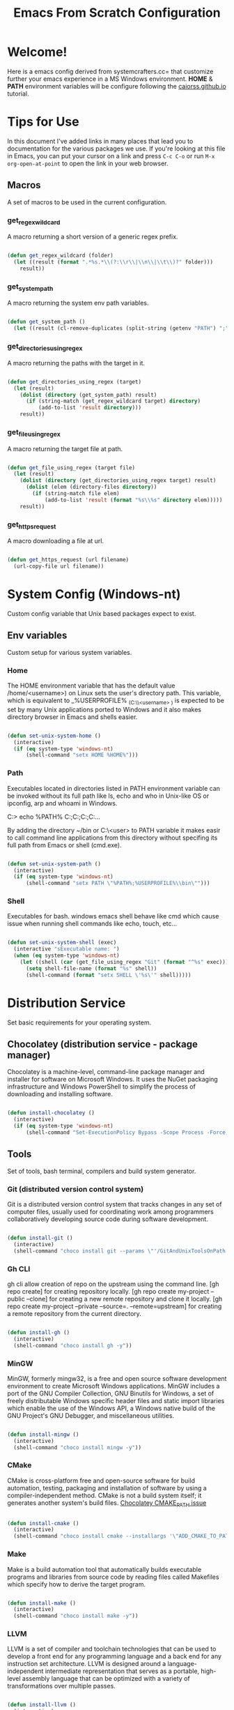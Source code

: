 
#+title: Emacs From Scratch Configuration
#+PROPERTY: header-args:emacs-lisp :tangle ./init.el :mkdirp yes

* Welcome!

Here is a emacs config derived from systemcrafters.cc= that customize further your emacs experience in a MS Windows environment. *HOME* & *PATH* environment variables will be configure following the [[https://caiorss.github.io/Emacs-Elisp-Programming/Emacs_On_Windows.html][caiorss.github.io]] tutorial.

* Tips for Use

In this document I've added links in many places that lead you to documentation for the various packages we use.  If you're looking at this file in Emacs, you can put your cursor on a link and press =C-c C-o= or run =M-x org-open-at-point= to open the link in your web browser.

** Macros

A set of macros to be used in the current configuration.

*** get_regex_wildcard

A macro returning a short version of a generic regex prefix.

#+begin_src emacs-lisp

  (defun get_regex_wildcard (folder)
    (let ((result (format ".*%s.*\\(?:\\r\\|\\n\\|\\t\\)?" folder)))
      result))

#+end_src

*** get_system_path

A macro returning the system env path variables.

#+begin_src emacs-lisp

  (defun get_system_path ()
    (let ((result (cl-remove-duplicates (split-string (getenv "PATH") ";") :test 'string=))) result))

#+end_src

*** get_directories_using_regex

A macro returning the paths with the target in it.

#+begin_src emacs-lisp

  (defun get_directories_using_regex (target)
    (let (result)
      (dolist (directory (get_system_path) result)
        (if (string-match (get_regex_wildcard target) directory)
            (add-to-list 'result directory)))
      result))

#+end_src

*** get_file_using_regex

A macro returning the target file at path.

#+begin_src emacs-lisp

  (defun get_file_using_regex (target file)
    (let (result)
      (dolist (directory (get_directories_using_regex target) result)
        (dolist (elem (directory-files directory))
          (if (string-match file elem)
              (add-to-list 'result (format "%s\\%s" directory elem)))))
      result))

#+end_src

*** get_https_request

A macro downloading a file at url.

#+begin_src emacs-lisp

  (defun get_https_request (url filename)
    (url-copy-file url filename))

#+end_src

* System Config (Windows-nt)

Custom config variable that Unix based packages expect to exist.

** Env variables

Custom setup for various system variables.

*** Home

The HOME environment variable that has the default value /home/<username>) on Linux sets the user's directory path. This variable, which is equivalent to _%USERPROFILE% _(C:\\Users\<username> ) is expected to be set by many Unix applications ported to Windows and it also makes directory browser in Emacs and shells easier.

#+begin_src emacs-lisp

  (defun set-unix-system-home ()
    (interactive)
    (if (eq system-type 'windows-nt)
        (shell-command "setx HOME %HOME%")))

#+end_src

*** Path

Executables located in directories listed in PATH environment variable can be invoked without its full path like ls, echo and who in Unix-like OS or ipconfig, arp and whoami in Windows.

C:\Users\arch\bin> echo %PATH%
C:\ProgramData\Oracle\Java\javapath;C:\Windows\system32;C:\Windows;C:\Windows\System32\Wbem...

By adding the directory ~/bin or C:\Users\<user>\bin to PATH variable it makes easir to call command line applications from this directory without specifing its full path from Emacs or shell (cmd.exe).

#+begin_src emacs-lisp

  (defun set-unix-system-path ()
    (interactive)
    (if (eq system-type 'windows-nt)
        (shell-command "setx PATH \"%PATH%;%USERPROFILE%\\bin\"")))

#+end_src

*** Shell

Executables for bash. windows emacs shell behave like cmd which cause issue when running shell commands like echo, touch, etc...

#+begin_src emacs-lisp

  (defun set-unix-system-shell (exec)
    (interactive "sExecutable name: ")
    (when (eq system-type 'windows-nt)
      (let ((shell (car (get_file_using_regex "Git" (format "^%s" exec)))))
        (setq shell-file-name (format "%s" shell))
        (shell-command (format "setx SHELL \'%s\'" shell)))))

#+end_src

* Distribution Service

Set basic requirements for your operating system.

** Chocolatey (distribution service - package manager)

Chocolatey is a machine-level, command-line package manager and installer for software on Microsoft Windows. It uses the NuGet packaging infrastructure and Windows PowerShell to simplify the process of downloading and installing software.

#+begin_src emacs-lisp

  (defun install-chocolatey ()
    (interactive)
    (if (eq system-type 'windows-nt)
        (shell-command "Set-ExecutionPolicy Bypass -Scope Process -Force; [System.Net.ServicePointManager]::SecurityProtocol = [System.Net.ServicePointManager]::SecurityProtocol -bor 3072; iex ((New-Object System.Net.WebClient).DownloadString('https://community.chocolatey.org/install.ps1'))")))

#+end_src

** Tools

Set of tools, bash terminal, compilers and build system generator.

*** Git (distributed version control system)

Git is a distributed version control system that tracks changes in any set of computer files, usually used for coordinating work among programmers collaboratively developing source code during software development.

#+begin_src emacs-lisp

  (defun install-git ()
    (interactive)
    (shell-command "choco install git --params \"'/GitAndUnixToolsOnPath'\" --use-remembered-arguments -y"))

#+end_src

*** Gh CLI

gh cli allow creation of repo on the upstream using the command line. [gh repo create] for creating repository locally. [gh repo create my-project --public --clone] for creating a new remote repository and clone it locally. [gh repo create my-project --private --source=. --remote=upstream] for creating a remote repository from the current directory.

#+begin_src emacs-lisp

  (defun install-gh ()
    (interactive)
    (shell-command "choco install gh -y"))

#+end_src

*** MinGW

MinGW, formerly mingw32, is a free and open source software development environment to create Microsoft Windows applications. MinGW includes a port of the GNU Compiler Collection, GNU Binutils for Windows, a set of freely distributable Windows specific header files and static import libraries which enable the use of the Windows API, a Windows native build of the GNU Project's GNU Debugger, and miscellaneous utilities.

#+begin_src emacs-lisp

  (defun install-mingw ()
    (interactive)
    (shell-command "choco install mingw -y"))

#+end_src

*** CMake

CMake is cross-platform free and open-source software for build automation, testing, packaging and installation of software by using a compiler-independent method. CMake is not a build system itself; it generates another system's build files. [[https://github.com/chocolatey-community/chocolatey-packages/issues/987][Chocolatey CMAKE_PATH issue]]

#+begin_src emacs-lisp

  (defun install-cmake ()
    (interactive)
    (shell-command "choco install cmake --installargs '\"ADD_CMAKE_TO_PATH=User\"' --use-remembered-arguments -y"))

#+end_src

*** Make

Make is a build automation tool that automatically builds executable programs and libraries from source code by reading files called Makefiles which specify how to derive the target program.

#+begin_src emacs-lisp

  (defun install-make ()
    (interactive)
    (shell-command "choco install make -y"))

#+end_src

*** LLVM

LLVM is a set of compiler and toolchain technologies that can be used to develop a front end for any programming language and a back end for any instruction set architecture. LLVM is designed around a language-independent intermediate representation that serves as a portable, high-level assembly language that can be optimized with a variety of transformations over multiple passes.

#+begin_src emacs-lisp

  (defun install-llvm ()
    (interactive)
    (shell-command "choco install llvm -y"))

#+end_src

*** Visual C++ MSVC Building Tools

Calling the default and official Windows' C++ compiler MSVC (Microsoft Visual C++) from command line is not easy as calling gcc, mingw or clang as MSVC needs environment variables INCLUDE, LIB, LIBPATH and PATH to be properly set with correct paths.

#+begin_src emacs-lisp

  ;; set whenever you decide to actually use MSVC as compiler

#+end_src

** Languages

Some emacs packages rely on languages like python in order to properly work. The following programming languages are required to be install to prevent package errors. *See Messages buffer for more information on missing requirements*

*** Python3

Python is a high-level, general-purpose programming language. Python is dynamically typed and garbage-collected. It supports multiple programming paradigms, including structured, object-oriented and functional programming. 

#+begin_src emacs-lisp

  (defun install-python ()
    (interactive)
    (shell-command "choco install python -y"))

#+end_src

** Templates

A set of templates used when creating a new workspace directory.

*** Gitignore

#+begin_src emacs-lisp

  (defun init-gitignore ()
      (interactive)
      (get_https_request "https://github.com/guyllaumedemers/emacs-get-request/blob/master/.gitignore" ".gitignore"))

#+end_src

*** CMake Toolchain

CMake build system generator key steps to create build system required files.

***** Configuration

This stage is about reading project details stored in a directory, called the source tree, and preparing an output directory or build tree for the generation stage.

****** Running CMake Config Script

#+begin_src emacs-lisp

  (defun run-cmake-config ()
    (interactive)
    (shell-command "./cmake-config.sh"))

#+end_src

****** Building CMake Config Script

https://clang.llvm.org/docs/JSONCompilationDatabase.html

#+begin_src emacs-lisp

  (setq build_system "\'Unix Makefiles\'")
  (setq compilation_mode "\'DEBUG\'")
  (setq c_compiler "\'clang\'")
  (setq c++_compiler "\'clang++\'")

  (defun cmake-init-shell-config ()
    (interactive)
    ;; note: string output in .sh later invoke in bash shell so \ behaviour need to be handled twice
    (shell-command (format "echo cmake -S . -B \"\'out\\build\'\" -G \"%s\" -D CMAKE_BUILD_TYPE=\"%s\" -D CMAKE_C_COMPILER=\"%s\" -D CMAKE_CXX_COMPILER=\"%s\" -D CMAKE_EXPORT_COMPILE_COMMANDS=\"\'1\'\" > cmake-config.sh" build_system compilation_mode c_compiler c++_compiler)))

#+end_src

***** Generation

After reading the project configuration, CMake will generate a *buildsystem* for the exact environment it is working in.

#+begin_src emacs-lisp

  ;; follows the configuration step without user interaction and generate Makefiles or project files

#+end_src

***** Building

Build tools will execute steps to produce *targets* with compilers, linkers, static and dynamic analysis tools, test frameworks, reporting tools, and anything else you can think of.

****** Running CMake Build Script

#+begin_src emacs-lisp

  (defun run-cmake-build ()
    (interactive)
    (shell-command "./cmake-build.sh"))

#+end_src

****** Building CMake Build Script

#+begin_src emacs-lisp

  (defun cmake-init-shell-build ()
    (interactive)
    (shell-command "echo cmake --build \"\'out\\build\'\" > cmake-build.sh"))

#+end_src

*** CMake Project

A few template files to properly start with CMake.

***** Modules

A set of modules to be used in cmake projects.

****** GitSubmodules

A git module that synch-update your project submodules.

#+begin_src emacs-lisp

  (defun cmake-init-git-module ()
    (interactive)
    (get_https_request "https://github.com/guyllaumedemers/emacs-get-request/blob/master/git.cmake" "git.cmake"))

#+end_src

***** Directory

A set of commands to generate your project directory tree.

****** Tree

Setup the current directory as follow:

#+begin_src ditaa

  root     
  |
  +--cmake
  |  +---*.cmake
  +--doc
  +--extern
  +--out
  |  +---build
  |  |   +----DEBUG
  |  |   +----RELEASE
  +--res
  +--src
  |  +---App1
  |  |   +---includes
  |  |   +---src
  |  |   +---test
  |  |   +---CMakeLists.txt   
  |  +---Main.cpp
  |  +---CMakeLists.txt
  +--test
  +--.git
  +--.gitsubmodules
  +--CMakeLists.txt
  +--README.md
  +--cmake-config.sh
  +--cmake-build.sh

#+end_src

****** Root

Run the following command at directory to create the above tree-like directories.

#+begin_src emacs-lisp

  (defun init-project-root-dir (&optional project)
    (interactive "sProject name: ")
    (shell-command (format "mkdir -p %s && cd %s && mkdir -p {cmake,doc,extern,out,res,src,test}" project project))
    (setq dir_folders (split-string (shell-command-to-string (format "cd %s && ls -d */" project)) "\n"))
    (dolist (elem dir_folders)
      (setq match (car (member elem (list "doc/" "extern/" "test/"))))
      (if match (shell-command (format "cd %s && touch > %s\\CMakeLists.txt" project match)))
      (shell-command (format "cd %s && touch > %s\\.keep" project elem))))

#+end_src

****** Application

Run the following command at directory to create the Application tree-like directories.

#+begin_src emacs-lisp

  (defun init-project-src-application-dir (&optional app)
    (interactive "sApplication name: ")
    (shell-command (format "mkdir -p %s && cd %s && mkdir -p {includes,lib3,test}" app app))
    (setq dir_folders (split-string (shell-command-to-string (format "cd %s && ls -d */" app)) "\n"))
    (dolist (elem dir_folders)
      (shell-command (format "cd %s && touch > %s\\.keep" app elem))))

#+end_src

***** CMakeLists.txt

A set of templates for generating listfile.

****** Root

Root listfile.

#+begin_src emacs-lisp

  (setq cmake_version (car (last (split-string (car (split-string (shell-command-to-string "cmake --version") "\n")) " "))))

  (defun cmake-init-root-cmakelist (project)
    (interactive "sProject name: ")
    (with-temp-file "CMakeLists.txt"
      (insert (format "cmake_minimum_required(VERSION %s)\nproject(%s VERSION 0.0.1)\n\nadd_subdirectory(\"doc\")\nadd_subdirectory(\"extern\")\nadd_subdirectory(\"src\" \"bin\")\nadd_subdirectory(\"test\")" cmake_version project))))

#+end_src

****** Source

Src listfile.

#+begin_src emacs-lisp

  (defun cmake-init-src-cmakelist (app)
    (interactive "sSubdirectory name: ")
    (with-temp-file "CMakeLists.txt"
      (insert (format "add_subdirectory(\"%s\")" app))))

#+end_src

****** Application

Application listfile.

#+begin_src emacs-lisp

  (defun cmake-init-app-cmakelist (app)
    (interactive "sApplication name: ")
    (with-temp-file "CMakeLists.txt"
      (insert (format "cmake_minimum_required(VERSION %s)\nproject(%s VERSION 0.0.1)\n\nfile(GLOB_RECURSE \"${PROJECT_NAME}_SRC\" \"${CMAKE_CURRENT_SOURCE_DIR}\" \"*.cc\")\n\nadd_library(\"${PROJECT_NAME}lib\" OBJECT \"${${PROJECT_NAME}_SRC}\")\ntarget_include_directories(\"${PROJECT_NAME}lib\" PUBLIC \"${CMAKE_CURRENT_SOURCE_DIR}/includes\")\n\n##temp executable\nget_target_property(OUT \"${PROJECT_NAME}lib\" SOURCES)\nadd_executable(\"${PROJECT_NAME}\" ${OUT})" cmake_version app))))

#+end_src

***** Main.cc

Hello World.cc

#+begin_src emacs-lisp

  (defun init-main-cc ()
    (interactive)
    (with-temp-file "Main.cc"
      (insert "#pragma once\n\n#include <cstdio>\n\nint main(int argc, char* argv[])\n{\n\tstd::printf(\"HelloWorld!\");\n\treturn 0;\n}")))

#+end_src

***** Master Command

A master command to easilly initialize your project with the correct startup files using the commands defined above.

#+begin_src emacs-lisp

  ;; spend time figuring out how to invoke emacs command from the shell terminal
  ;; without opening a new emacs frame

#+end_src

*** Debugging and Tracing

CMake can be run with a multitude of options that allow you to peek under the hood. To get general information about variables, commands, macro, and other settings.

#+begin_src emacs-lisp

  (defun run-cmake-debug-trace (&optional file)
    (interactive "sOutput file name: ")
    (shell-command (format "cmake --system-information %s" file)))

#+end_src

* Emacs System Config

A set of config specific to emacs that makes your life more pleasing.

** Basic UI Configuration

This section configures basic UI settings that remove unneeded elements to make Emacs look a lot more minimal and modern.  If you're just getting started in Emacs, the menu bar might be helpful so you can remove the =(menu-bar-mode -1)= line if you'd like to still see that.

#+begin_src emacs-lisp

  ;; set default emacs config
  (progn
    (setq inhibit-startup-message t)
    (scroll-bar-mode -1)        ; Disable visible scrollbar
    (tool-bar-mode -1)          ; Disable the toolbar
    (tooltip-mode -1)           ; Disable tooltips
    (set-fringe-mode 10)        ; Give some breathing room
    (menu-bar-mode -1)          ; Disable the menu bar
    (setq visible-bell t)       ; Set up the visible bell
    (setq use-file-dialog nil)
    (setq use-dialog-box nil)
    (add-to-list 'default-frame-alist '(fullscreen . maximized)) 
    (column-number-mode)
    (global-display-line-numbers-mode t)
    (setq-default buffer-file-coding-system 'utf-8-unix)
    ;; Disable line numbers for some modes
    (dolist (mode '(
                    org-mode-hook
                    term-mode-hook
                    shell-mode-hook
                    treemacs-mode-hook
                    eshell-mode-hook))
      (add-hook mode (lambda () (display-line-numbers-mode 0)))))

#+end_src

** Backup files

set temporary files to a different directory

#+begin_src emacs-lisp

  (setq backup-directory-alist `((".*" . ,temporary-file-directory)))

#+end_src

** Recycle Bin

The following line configures Emacs so that files deleted via Emacs are moved to the Recycle.

#+begin_src emacs-lisp

  (setq delete-by-moving-to-trash t) 

#+end_src

** Custom.el

set package customization to a different file to prevent poluting the init.el

#+begin_src emacs-lisp

  (progn
    (setq custom-file (expand-file-name "custom.el" user-emacs-directory))
    (when (file-exists-p custom-file)
      (load custom-file)))

#+end_src

* Package System Setup

Emacs has a built in package manager but it doesn't make it easy to automatically install packages on a new system the first time you pull down your configuration.  [[https://github.com/jwiegley/use-package][use-package]] is a really helpful package used in this configuration to make it a lot easier to automate the installation and configuration of everything else we use.

#+begin_src emacs-lisp

  (progn
    ;; init package sources
    (when (require 'package nil 'noerror)
      (setq package-archives '(
                               ("melpa" . "https://melpa.org/packages/")
                               ("org" . "https://orgmode.org/elpa/")
                               ("elpa" . "https://elpa.gnu.org/packages/")))
      (package-initialize)
      ;; refresh archive description list
      (unless package-archive-contents (package-refresh-contents))
      ;; install/update use-package
      (unless (package-installed-p 'use-package) (package-install 'use-package))
      ;; use-package ensure config
      (when (require 'use-package nil 'noerror)
        (setq use-package-always-ensure t))))

#+end_src

* Keybinding Configuration

** Evil

This configuration uses [[https://evil.readthedocs.io/en/latest/index.html][evil-mode]] for a Vi-like modal editing experience. [[https://github.com/emacs-evil/evil-collection][evil-collection]] is used to automatically configure various Emacs modes with Vi-like keybindings for evil-mode.

#+begin_src emacs-lisp

  ;; Make ESC quit prompts
  (global-set-key (kbd "<escape>") 'keyboard-escape-quit)

  (use-package general
    :config
    (general-create-definer rune/leader-keys
      :keymaps '(normal insert visual emacs)
      :prefix "SPC"
      :global-prefix "C-SPC")
    (rune/leader-keys
      "t"  '(:ignore t :which-key "toggles")
      "tt" '(counsel-load-theme :which-key "choose theme"))) 

  (use-package evil
    :init
    (setq evil-want-integration t)
    (setq evil-want-keybinding nil)
    (setq evil-want-C-u-scroll t)
    (setq evil-want-C-i-jump nil)
    :config
    (evil-mode 1)
    (define-key evil-insert-state-map (kbd "C-g") 'evil-normal-state)
    (define-key evil-insert-state-map (kbd "C-h") 'evil-delete-backward-char-and-join)
    (evil-global-set-key 'motion "j" 'evil-next-visual-line)
    (evil-global-set-key 'motion "k" 'evil-previous-visual-line)
    (evil-set-initial-state 'messages-buffer-mode 'normal)
    (evil-set-initial-state 'dashboard-mode 'normal))

  (use-package evil-collection
    :config
    (evil-collection-init))

#+end_src

** Compilation Keybindings

Handy key bindings for invoking compilation command.

#+begin_src emacs-lisp

  (progn
    (global-set-key (kbd "<f9>") #'compile)
    (global-set-key (kbd "<C-f9>")
                    (lambda () (interactive)
                      (save-buffer)
                      (recompile))))

#+end_src

* UI Configuration

** Fonts

I am using the [[https://github.com/tonsky/FiraCode][Fira Code]] font for this configuration which will more than likely need to be installed on your machine.

#+begin_src emacs-lisp

  (progn
    (defvar efs/default-font-size 96)
    (defvar efs/default-variable-font-size 96)
    ;;choco install firacode
    (set-face-attribute 'default nil :font "Fira Code Retina" :height efs/default-font-size)
    (set-face-attribute 'fixed-pitch nil :font "Fira Code Retina" :height efs/default-font-size)
    (set-face-attribute 'variable-pitch nil :font "Fira Code Retina" :height efs/default-variable-font-size :weight 'regular))

#+end_src

** Color Theme

[[https://github.com/hlissner/emacs-doom-themes][doom-themes]] is a great set of themes with a lot of variety and support for many different Emacs modes.  Taking a look at the [[https://github.com/hlissner/emacs-doom-themes/tree/screenshots][screenshots]] might help you decide which one you like best.  You can also run =M-x counsel-load-theme= to choose between them easily.

#+begin_src emacs-lisp

  (use-package doom-themes
    :init
    (load-theme 'doom-dracula t))

#+end_src

** Better Modeline

[[https://github.com/seagle0128/doom-modeline][doom-modeline]] is a very attractive and rich (yet still minimal) mode line configuration for Emacs.  The default configuration is quite good but you can check out the [[https://github.com/seagle0128/doom-modeline#customize][configuration options]] for more things you can enable or disable.

*NOTE:* The first time you load your configuration on a new machine, you'll need to run `M-x all-the-icons-install-fonts` so that mode line icons display correctly.

#+begin_src emacs-lisp

  (use-package all-the-icons
    :if (display-graphic-p))

  (use-package all-the-icons-dired
    :hook
    (dired-mode . all-the-icons-dired-mode))

  (use-package doom-modeline
    :custom
    (doom-modeline-height 15)
    :init
    (doom-modeline-mode 1))

#+end_src

** Which Key

[[https://github.com/justbur/emacs-which-key][which-key]] is a useful UI panel that appears when you start pressing any key binding in Emacs to offer you all possible completions for the prefix.  For example, if you press =C-c= (hold control and press the letter =c=), a panel will appear at the bottom of the frame displaying all of the bindings under that prefix and which command they run.  This is very useful for learning the possible key bindings in the mode of your current buffer.

#+begin_src emacs-lisp

  (use-package which-key
    :diminish which-key-mode
    :init
    (which-key-mode)
    :config
    (setq which-key-idle-delay 1))

#+end_src

** Ivy and Counsel

[[https://oremacs.com/swiper/][Ivy]] is an excellent completion framework for Emacs.  It provides a minimal yet powerful selection menu that appears when you open files, switch buffers, and for many other tasks in Emacs.  Counsel is a customized set of commands to replace `find-file` with `counsel-find-file`, etc which provide useful commands for each of the default completion commands.

[[https://github.com/Yevgnen/ivy-rich][ivy-rich]] adds extra columns to a few of the Counsel commands to provide more information about each item.

#+begin_src emacs-lisp

  (use-package ivy
    :diminish
    :bind (("C-s" . swiper)
           :map ivy-minibuffer-map
           ("TAB" . ivy-alt-done)
           ("C-l" . ivy-alt-done)
           ("C-j" . ivy-next-line)
           ("C-k" . ivy-previous-line)
           :map ivy-switch-buffer-map
           ("C-k" . ivy-previous-line)
           ("C-l" . ivy-done)
           ("C-d" . ivy-switch-buffer-kill)
           :map ivy-reverse-i-search-map
           ("C-k" . ivy-previous-line)
           ("C-d" . ivy-reverse-i-search-kill))
    :config
    (ivy-mode 1))

  (use-package all-the-icons-ivy-rich
    :init
    (all-the-icons-ivy-rich-mode 1))

  (use-package ivy-rich
    :init
    (ivy-rich-mode 1))

  (use-package counsel
    :bind (("C-M-j" . 'counsel-switch-buffer)
           :map minibuffer-local-map
           ("C-r" . 'counsel-minibuffer-history))
    :config
    (counsel-mode 1))

#+end_src

** Helpful Help Commands

[[https://github.com/Wilfred/helpful][Helpful]] adds a lot of very helpful (get it?) information to Emacs' =describe-= command buffers.  For example, if you use =describe-function=, you will not only get the documentation about the function, you will also see the source code of the function and where it gets used in other places in the Emacs configuration.  It is very useful for figuring out how things work in Emacs.

#+begin_src emacs-lisp

  (use-package helpful
    :custom
    (counsel-describe-function-function #'helpful-callable)
    (counsel-describe-variable-function #'helpful-variable)
    :bind
    ([remap describe-function] . counsel-describe-function)
    ([remap describe-command] . helpful-command)
    ([remap describe-variable] . counsel-describe-variable)
    ([remap describe-key] . helpful-key))

#+end_src

* Org Mode

[[https://orgmode.org/][Org Mode]] is one of the hallmark features of Emacs.  It is a rich document editor, project planner, task and time tracker, blogging engine, and literate coding utility all wrapped up in one package.

** Better Font Faces

The =efs/org-font-setup= function configures various text faces to tweak the sizes of headings and use variable width fonts in most cases so that it looks more like we're editing a document in =org-mode=.  We switch back to fixed width (monospace) fonts for code blocks and tables so that they display correctly.

#+begin_src emacs-lisp

  (defun efs/org-font-setup ()
    ;; Replace list hyphen with dot
    (font-lock-add-keywords 'org-mode
                            '(("^ *\\([-]\\) "
                               (0 (prog1 () (compose-region (match-beginning 1) (match-end 1) "•"))))))

    ;; Set faces for heading levels
    (dolist (face '((org-level-1 . 1.2)
                    (org-level-2 . 1.1)
                    (org-level-3 . 1.05)
                    (org-level-4 . 1.0)
                    (org-level-5 . 1.1)
                    (org-level-6 . 1.1)
                    (org-level-7 . 1.1)
                    (org-level-8 . 1.1)))
      (set-face-attribute (car face) nil :font "Fira Code Retina" :weight 'regular :height (cdr face)))

    ;; Ensure that anything that should be fixed-pitch in Org files appears that way
    (set-face-attribute 'org-block nil :foreground nil :inherit 'fixed-pitch)
    (set-face-attribute 'org-code nil   :inherit '(shadow fixed-pitch))
    (set-face-attribute 'org-table nil   :inherit '(shadow fixed-pitch))
    (set-face-attribute 'org-verbatim nil :inherit '(shadow fixed-pitch))
    (set-face-attribute 'org-special-keyword nil :inherit '(font-lock-comment-face fixed-pitch))
    (set-face-attribute 'org-meta-line nil :inherit '(font-lock-comment-face fixed-pitch))
    (set-face-attribute 'org-checkbox nil :inherit 'fixed-pitch))

#+end_src

** Basic Config

This section contains the basic configuration for =org-mode= plus the configuration for Org agendas and capture templates.  There's a lot to unpack in here so I'd recommend watching the videos for [[https://youtu.be/VcgjTEa0kU4][Part 5]] and [[https://youtu.be/PNE-mgkZ6HM][Part 6]] for a full explanation.

#+begin_src emacs-lisp

  (defun efs/org-mode-setup ()
    (org-indent-mode)
    (variable-pitch-mode 1)
    (visual-line-mode 1))

  (use-package org
    :hook
    (org-mode . efs/org-mode-setup)
    :config
    (setq org-ellipsis " ▾")
    (efs/org-font-setup))

#+end_src

*** Nicer Heading Bullets

[[https://github.com/sabof/org-bullets][org-bullets]] replaces the heading stars in =org-mode= buffers with nicer looking characters that you can control.  Another option for this is [[https://github.com/integral-dw/org-superstar-mode][org-superstar-mode]] which we may cover in a later video.

#+begin_src emacs-lisp

  (use-package org-bullets
    :custom
    (org-bullets-bullet-list '("◉" "○" "●" "○" "●" "○" "●"))
    :hook
    (org-mode . org-bullets-mode))

#+end_src

*** Center Org Buffers

We use [[https://github.com/joostkremers/visual-fill-column][visual-fill-column]] to center =org-mode= buffers for a more pleasing writing experience as it centers the contents of the buffer horizontally to seem more like you are editing a document.  This is really a matter of personal preference so you can remove the block below if you don't like the behavior.

#+begin_src emacs-lisp

  (defun efs/org-mode-visual-fill ()
    (setq visual-fill-column-width 100 visual-fill-column-center-text t)
    (visual-fill-column-mode 1))

  (use-package visual-fill-column
    :hook
    (org-mode . efs/org-mode-visual-fill))

#+end_src

** Configure Babel Languages

To execute or export code in =org-mode= code blocks, you'll need to set up =org-babel-load-languages= for each language you'd like to use.  [[https://orgmode.org/worg/org-contrib/babel/languages.html][This page]] documents all of the languages that you can use with =org-babel=.

#+begin_src emacs-lisp

  (org-babel-do-load-languages 'org-babel-load-languages
                               '((emacs-lisp . t)))

#+end_src

** Structure Templates

Org Mode's [[https://orgmode.org/manual/Structure-Templates.html][structure templates]] feature enables you to quickly insert code blocks into your Org files in combination with =org-tempo= by typing =<= followed by the template name like =el= or =py= and then press =TAB=.  For example, to insert an empty =emacs-lisp= block below, you can type =<el= and press =TAB= to expand into such a block.

You can add more =src= block templates below by copying one of the lines and changing the two strings at the end, the first to be the template name and the second to contain the name of the language [[https://orgmode.org/worg/org-contrib/babel/languages.html][as it is known by Org Babel]].

#+begin_src emacs-lisp

  ;; This is needed as of Org 9.2
  (when (require 'org-tempo nil 'noerror)
    (add-to-list 'org-structure-template-alist '("sh" . "src shell"))
    (add-to-list 'org-structure-template-alist '("el" . "src emacs-lisp")))

#+end_src

** Auto-tangle Configuration Files

This snippet adds a hook to =org-mode= buffers so that =efs/org-babel-tangle-config= gets executed each time such a buffer gets saved.  This function checks to see if the file being saved is the Emacs.org file you're looking at right now, and if so, automatically exports the configuration here to the associated output files.

#+begin_src emacs-lisp

  ;; Automatically tangle our Emacs.org config file when we save it
  (defun efs/org-babel-tangle-config ()
    (when (string-equal (buffer-file-name) (expand-file-name "~/.emacs.d/emacs.org"))
      ;; Dynamic scoping to the rescue
      (let ((org-confirm-babel-evaluate nil))
        (org-babel-tangle))))

  (add-hook 'org-mode-hook (lambda () (add-hook 'after-save-hook #'efs/org-babel-tangle-config)))

#+end_src

* Development

** Projectile

[[https://projectile.mx/][Projectile]] is a project management library for Emacs which makes it a lot easier to navigate around code projects for various languages.  Many packages integrate with Projectile so it's a good idea to have it installed even if you don't use its commands directly.

#+begin_src emacs-lisp

  (use-package projectile
    :diminish projectile-mode
    :custom (projectile-completion-system 'ivy) 
    :bind-keymap ("C-c p" . projectile-command-map)
    :init
    ;; NOTE: Set this to the folder where you keep your Git repos!
    (when (file-directory-p "~/Projects/Code")
      (setq projectile-project-search-path '("~/Projects/Code"))
      (setq projectile-switch-project-action #'projectile-dired))
    :config
    (projectile-mode))

    (use-package counsel-projectile
      :config
      (counsel-projectile-mode))

#+end_src

** Magit

[[https://magit.vc/][Magit]] is the best Git interface I've ever used.  Common Git operations are easy to execute quickly using Magit's command panel system.

#+begin_src emacs-lisp

  ;; set magit package after forge so forge-add-default-bindings are disabled in magit
  (use-package magit
    :custom
    (magit-display-buffer-function #'magit-display-buffer-same-window-except-diff-v1))

  ;; NOTE: Make sure to configure a GitHub token before using this package!
  ;; - https://magit.vc/manual/forge/Token-Creation.html#Token-Creation
  ;; - https://magit.vc/manual/ghub/Getting-Started.html#Getting-Started
  (use-package forge) 

#+end_src

** Commenting

Emacs' built in commenting functionality =comment-dwim= (usually bound to =M-;=) doesn't always comment things in the way you might expect so we use [[https://github.com/redguardtoo/evil-nerd-commenter][evil-nerd-commenter]] to provide a more familiar behavior.  I've bound it to =M-/= since other editors sometimes use this binding but you could also replace Emacs' =M-;= binding with this command.

#+begin_src emacs-lisp

  (use-package evil-nerd-commenter
    :bind ("M-/" . evilnc-comment-or-uncomment-lines))

#+end_src

** Rainbow Delimiters

[[https://github.com/Fanael/rainbow-delimiters][rainbow-delimiters]] is useful in programming modes because it colorizes nested parentheses and brackets according to their nesting depth.  This makes it a lot easier to visually match parentheses in Emacs Lisp code without having to count them yourself.

#+begin_src emacs-lisp

  (use-package rainbow-delimiters
    :hook
    (prog-mode . rainbow-delimiters-mode))

#+end_src

* IDE Features with lsp-mode

** lsp-mode

We use the excellent [[https://emacs-lsp.github.io/lsp-mode/][lsp-mode]] to enable IDE-like functionality for many different programming languages via "language servers" that speak the [[https://microsoft.github.io/language-server-protocol/][Language Server Protocol]].  Before trying to set up =lsp-mode= for a particular language, check out the [[https://emacs-lsp.github.io/lsp-mode/page/languages/][documentation for your language]] so that you can learn which language servers are available and how to install them.

The =lsp-keymap-prefix= setting enables you to define a prefix for where =lsp-mode='s default keybindings will be added.  I *highly recommend* using the prefix to find out what you can do with =lsp-mode= in a buffer.

The =which-key= integration adds helpful descriptions of the various keys so you should be able to learn a lot just by pressing =C-c l= in a =lsp-mode= buffer and trying different things that you find there.

#+begin_src emacs-lisp

  ;; required by lsp-mode
  (use-package yasnippet)

  (defun efs/lsp-mode-setup ()
    (setq lsp-headerline-breadcrumb-segments '(path-up-to-project file symbols))
    (lsp-headerline-breadcrumb-mode))

  ;; clangd setup https://emacs-lsp.github.io/lsp-mode/page/lsp-clangd/ 
  (defun efs/lsp-clients-exe-setup ()
    (setq lsp-clients-clangd-executable (car (get_file_using_regex "LLVM" "clangd.exe"))))

  (defun efs/lsp-clients-lib-setup ()
    (add-to-list 'lsp-clients-clangd-library-directories (car (get_directories_using_regex "gcc"))))

  (use-package lsp-mode
    :commands (lsp lsp-deferred)
    :init
    ;; set prefix for lsp-command-keymap (few alternatives - "C-l", "C-c l")
    (setq lsp-keymap-prefix "C-c l")
    (efs/lsp-clients-exe-setup)
    :hook
    (c-mode . lsp-deferred)
    (c++-mode . lsp-deferred)
    ;; if you want which-key integration
    (lsp-mode . lsp-enable-which-key-integration)
    (lsp-mode . efs/lsp-mode-setup)
    (lsp-mode . efs/lsp-clients-lib-setup)
    :config
    ;; The path to lsp-mode needs to be added to load-path as well as the
    ;; path to the `clients' subdirectory.
    (add-to-list 'load-path (expand-file-name "lib/lsp-mode" user-emacs-directory))
    (add-to-list 'load-path (expand-file-name "lib/lsp-mode/clients" user-emacs-directory)))

#+end_src

*** lsp-ui

[[https://emacs-lsp.github.io/lsp-ui/][lsp-ui]] is a set of UI enhancements built on top of =lsp-mode= which make Emacs feel even more like an IDE.  Check out the screenshots on the =lsp-ui= homepage (linked at the beginning of this paragraph) to see examples of what it can do.

#+begin_src emacs-lisp

  (use-package lsp-ui
    :custom
    (lsp-ui-doc-position 'bottom)
    :hook
    (lsp-mode . lsp-ui-mode))

#+end_src

*** lsp-treemacs

[[https://github.com/emacs-lsp/lsp-treemacs][lsp-treemacs]] provides nice tree views for different aspects of your code like symbols in a file, references of a symbol, or diagnostic messages (errors and warnings) that are found in your code.

Try these commands with =M-x=:

- =lsp-treemacs-symbols= - Show a tree view of the symbols in the current file
- =lsp-treemacs-references= - Show a tree view for the references of the symbol under the cursor
- =lsp-treemacs-error-list= - Show a tree view for the diagnostic messages in the project

This package is built on the [[https://github.com/Alexander-Miller/treemacs][treemacs]] package which might be of some interest to you if you like to have a file browser at the left side of your screen in your editor.

#+begin_src emacs-lisp

  (defun efs/treemacs-config ()
    (setq treemacs-python-executable (car (get_file_using_regex "chocolatey" "python[0-9]?.[0-9]+?.exe"))))

  (defun efs/toggle-treemacs ()
    (treemacs)
    (lsp-treemacs-symbols))

  (use-package lsp-treemacs
    :init
    (efs/treemacs-config)
    :hook
    (lsp-mode . efs/toggle-treemacs)
    :config
    (lsp-treemacs-sync-mode t))

#+end_src

*** lsp-ivy

[[https://github.com/emacs-lsp/lsp-ivy][lsp-ivy]] integrates Ivy with =lsp-mode= to make it easy to search for things by name in your code.  When you run these commands, a prompt will appear in the minibuffer allowing you to type part of the name of a symbol in your code.  Results will be populated in the minibuffer so that you can find what you're looking for and jump to that location in the code upon selecting the result.

Try these commands with =M-x=:

- =lsp-ivy-workspace-symbol= - Search for a symbol name in the current project workspace
- =lsp-ivy-global-workspace-symbol= - Search for a symbol name in all active project workspaces

#+begin_src emacs-lisp

  (use-package lsp-ivy)

#+end_src

*** Company Mode

[[http://company-mode.github.io/][Company Mode]] provides a nicer in-buffer completion interface than =completion-at-point= which is more reminiscent of what you would expect from an IDE.  We add a simple configuration to make the keybindings a little more useful (=TAB= now completes the selection and initiates completion at the current location if needed).

We also use [[https://github.com/sebastiencs/company-box][company-box]] to further enhance the look of the completions with icons and better overall presentation.

#+begin_src emacs-lisp

  (use-package company
    :custom
    (company-minimum-prefix-length 1)
    (company-idle-delay 0.0)
    :bind
    (:map company-active-map
          ("<tab>" . company-complete-selection))
    (:map lsp-mode-map
          ("<tab>" . company-indent-or-complete-common))
    :hook
    (lsp-mode . company-mode))

  (use-package company-box
    :hook
    (company-mode . company-box-mode))

  (defun efs/company-c-headers-config ()
    (add-to-list 'company-c-headers-path-system (car (get_directories_using_regex "gcc"))))

  (use-package company-c-headers
    :config
    (add-to-list 'company-backends 'company-c-headers)
    (efs/company-c-headers-config))

#+end_src

** dap-mode

[[https://emacs-lsp.github.io/dap-mode/][dap-mode]] is an excellent package for bringing rich debugging capabilities to Emacs via the [[https://microsoft.github.io/debug-adapter-protocol/][Debug Adapter Protocol]]. You should check out the [[https://emacs-lsp.github.io/dap-mode/page/configuration/][configuration docs]] to learn how to configure the debugger for your language.  Also make sure to check out the documentation for the debug adapter to see what configuration parameters are available to use for your debug templates!

#+begin_src emacs-lisp

  (defun efs/dap-mode-configs ()
    (dap-ui-mode 1)
    (dap-tooltip-mode 1)
    (tooltip-mode 1)
    (dap-ui-controls-mode 1)) 

  (defun efs/dap-cpptools ()
    ;; additional docs: [[https://docs.doomemacs.org/latest/modules/tools/debugger/][blog]]   
    (when (require 'dap-cpptools nil 'noerror)
      (dap-cpptools-setup)))

  (defun find_debugger_path ()
    (car (get_file_using_regex "LLVM" "lldb.exe")))

  (defun init-dap-json (app)
    (interactive "sApplication name: ")
    (with-temp-file "launch.json"
        (insert (format "{
      \"version\": \"0.2.0\",
      \"configurations\": [
          {
              \"name\": \"Debug Emacs\",
              \"type\": \"cppdbg\",
              \"request\": \"launch\",
              \"program\": \"${workspaceFolder}/out/build/bin/%s/%s.exe\",
              \"args\": [\"-q\"],
              \"stopAtEntry\": false,
              \"cwd\": \"${workspaceFolder}\",
              \"environment\": [],
              \"externalConsole\": false,
              \"MIMode\": \"%s\",
              \"MIDebuggerPath\": %S
          }
      ]
  }" app app "lldb" (find_debugger_path))))) ;; Special case - %S MIDebuggerPath keep "\\"

  (use-package dap-mode
    :hook
    (lsp-deferred . dap-mode)
    (dap-mode . efs/dap-cpptools)
    (dap-mode . efs/dap-mode-configs)
    :config
    (add-hook 'dap-stopped-hook (lambda (arg) (call-interactively #'dap-hydra))))

#+end_src

** cmake-mode

Provides syntax highlighting and indentation for CMakeLists.txt and *.cmake source files.

#+begin_src emacs-lisp

  (use-package cmake-mode)

#+end_src

**** cmake-ide

cmake-ide is a package to enable IDE-like features on Emacs for CMake projects. It also supports non-CMake projects as long as a compilation database is generated out-of-band.This includes autocompletion and on-the-fly syntax checking in Emacs for CMake projects with minimal configuration.

#+begin_src emacs-lisp

  ;; required by cmake-ide
  ;; (use-package rtags)

  ;; (use-package cmake-ide
  ;;   :config
  ;;   (cmake-ide-setup))

#+end_src
